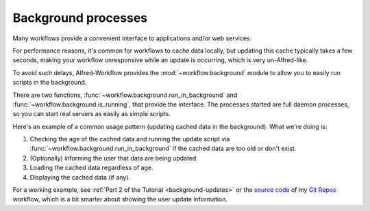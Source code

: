 
.. _background-processes:

Background processes
====================

Many workflows provide a convenient interface to applications and/or web services.

For performance reasons, it's common for workflows to cache data locally, but
updating this cache typically takes a few seconds, making your workflow
unresponsive while an update is occurring, which is very un-Alfred-like.

To avoid such delays, Alfred-Workflow provides the :mod:`~workflow.background`
module to allow you to easily run scripts in the background.

There are two functions, :func:`~workflow.background.run_in_background` and
:func:`~workflow.background.is_running`, that provide the interface. The
processes started are full daemon processes, so you can start real servers
as easily as simple scripts.

Here's an example of a common usage pattern (updating cached data in the
background). What we're doing is:

1. Checking the age of the cached data and running the update script via
   :func:`~workflow.background.run_in_background` if the cached data are
   too old or don't exist.
2. (Optionally) informing the user that data are being updated.
3. Loading the cached data regardless of age.
4. Displaying the cached data (if any).

..  code-block:: python
    :linenos:

    from workflow import Workflow, ICON_INFO
    from workflow.background import run_in_background, is_running

    def main(wf):
        # Is cache over 6 hours old or non-existent?
        if not wf.cached_data_fresh('exchange-rates', 3600):
            run_in_background('update',
                              ['/usr/bin/python',
                               wf.workflowfile('update_exchange_rates.py')])

        # Add a notification if the script is running
        if is_running('update'):
            wf.add_item('Updating exchange rates...', icon=ICON_INFO)

        # max_age=0 will load any cached data regardless of age
        exchange_rates = wf.cached_data('exchage-rates', max_age=0)

        # Display (possibly stale) cache data
        if exchange_rates:
            for rate in exchange_rates:
                wf.add_item(rate)

        # Send results to Alfred
        wf.send_feedback()

    if __name__ == '__main__':
       wf = Workflow()
       wf.run(main)

For a working example, see :ref:`Part 2 of the Tutorial <background-updates>` or
the `source code <https://github.com/deanishe/alfred-repos/blob/master/src/repos.py>`_
of my `Git Repos <https://github.com/deanishe/alfred-repos>`_ workflow,
which is a bit smarter about showing the user update information.
